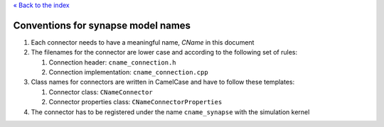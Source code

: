 `« Back to the index <index>`__

.. raw:: html

   <hr>

Conventions for synapse model names
===================================

1. Each connector needs to have a meaningful name, *CName* in this
   document
2. The filenames for the connector are lower case and according to the
   following set of rules:

   1. Connection header: ``cname_connection.h``
   2. Connection implementation: ``cname_connection.cpp``

3. Class names for connectors are written in CamelCase and have to
   follow these templates:

   1. Connector class: ``CNameConnector``
   2. Connector properties class: ``CNameConnectorProperties``

4. The connector has to be registered under the name ``cname_synapse``
   with the simulation kernel
